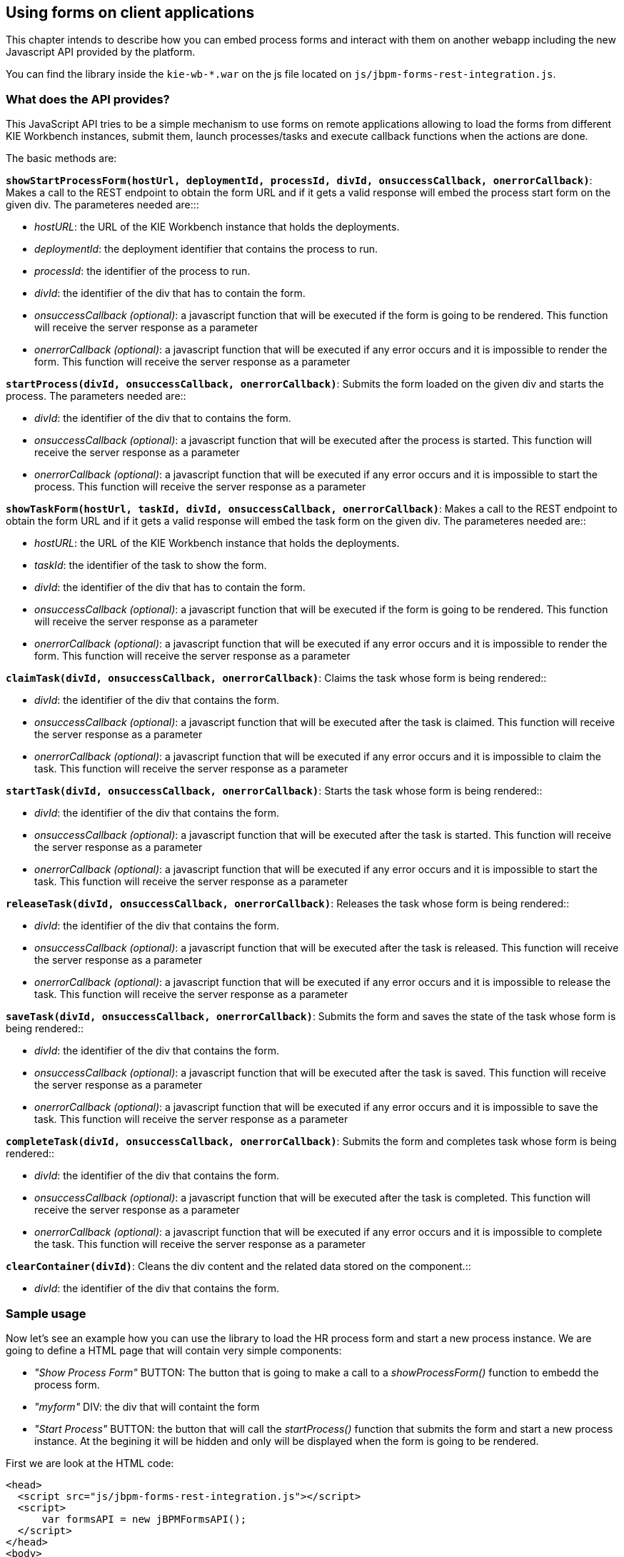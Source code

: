 :experimental:


[[_sect_formmodeler_usingformsclient]]
== Using forms on client applications


This chapter intends to describe how you can embed process forms and interact with them on another webapp including the new Javascript API provided by the platform. 

You can find the library inside the `kie-wb-*.war` on the js file located on ``js/jbpm-forms-rest-integration.js``. 

=== What does the API provides?


This JavaScript API tries to be a simple mechanism to use forms on remote applications allowing to load the forms from different KIE Workbench instances, submit them, launch processes/tasks and execute callback functions when the actions are done. 

The basic methods are: 

**`showStartProcessForm(hostUrl, deploymentId, processId, divId, onsuccessCallback, onerrorCallback)`**: 
Makes a call to the REST endpoint to obtain the form URL and if it gets a valid response will embed 
the process start form on the given div. 
The parameteres needed are:::

* __hostURL__: the URL of the KIE Workbench instance that holds the deployments.
* __deploymentId__: the deployment identifier that contains the process to run.
* __processId__: the identifier of the process to run.
* __divId__: the identifier of the div that has to contain the form.
* __onsuccessCallback (optional)__: a javascript function that will be executed if the form is 
  going to be rendered. This function will receive the server response as a parameter
* __onerrorCallback (optional)__: a javascript function that will be executed if any error occurs 
  and it is impossible to render the form. This function will receive the server response as a 
  parameter

**`startProcess(divId, onsuccessCallback, onerrorCallback)`**: Submits the form loaded on the given div 
and starts the process. The parameters needed are::

* __divId__: the identifier of the div that to contains the form.
* __onsuccessCallback (optional)__: a javascript function that will be executed after the process 
  is started. This function will receive the server response as a parameter
* __onerrorCallback (optional)__: a javascript function that will be executed if any error occurs 
  and it is impossible to start the process. This function will receive the server response as a 
  parameter

**`showTaskForm(hostUrl, taskId, divId, onsuccessCallback, onerrorCallback)`**: Makes a call to the 
REST endpoint to obtain the form URL and if it gets a valid response will embed the task form on the 
given div. The parameteres needed are::

* __hostURL__: the URL of the KIE Workbench instance that holds the deployments.
* __taskId__: the identifier of the task to show the form.
* __divId__: the identifier of the div that has to contain the form.
* __onsuccessCallback (optional)__: a javascript function that will be executed if the form is 
  going to be rendered. This function will receive the server response as a parameter
* __onerrorCallback (optional)__: a javascript function that will be executed if any error occurs 
  and it is impossible to render the form. This function will receive the server response as a 
  parameter

**`claimTask(divId, onsuccessCallback, onerrorCallback)`**: Claims the task whose form is being 
rendered::

* __divId__: the identifier of the div that contains the form.
* __onsuccessCallback (optional)__: a javascript function that will be executed after the task is 
  claimed. This function will receive the server response as a parameter
* __onerrorCallback (optional)__: a javascript function that will be executed if any error occurs 
  and it is impossible to claim the task. This function will receive the server response as a 
  parameter

**`startTask(divId, onsuccessCallback, onerrorCallback)`**: Starts the task whose form is being 
rendered::

* __divId__: the identifier of the div that contains the form.
* __onsuccessCallback (optional)__: a javascript function that will be executed after the task is 
  started. This function will receive the server response as a parameter
* __onerrorCallback (optional)__: a javascript function that will be executed if any error occurs 
  and it is impossible to start the task. This function will receive the server response as a 
  parameter

**`releaseTask(divId, onsuccessCallback, onerrorCallback)`**: Releases the task whose form is being 
rendered::

* __divId__: the identifier of the div that contains the form.
* __onsuccessCallback (optional)__: a javascript function that will be executed after the task is 
  released. This function will receive the server response as a parameter
* __onerrorCallback (optional)__: a javascript function that will be executed if any error occurs 
  and it is impossible to release the task. This function will receive the server response as a 
  parameter

**`saveTask(divId, onsuccessCallback, onerrorCallback)`**: Submits the form and saves the state of the 
task whose form is being rendered::

* __divId__: the identifier of the div that contains the form.
* __onsuccessCallback (optional)__: a javascript function that will be executed after the task is 
  saved. This function will receive the server response as a parameter
* __onerrorCallback (optional)__: a javascript function that will be executed if any error occurs 
  and it is impossible to save the task. This function will receive the server response as a 
  parameter

**`completeTask(divId, onsuccessCallback, onerrorCallback)`**: Submits the form and completes task 
whose form is being rendered::

* __divId__: the identifier of the div that contains the form.
* __onsuccessCallback (optional)__: a javascript function that will be executed after the task is 
  completed. This function will receive the server response as a parameter
* __onerrorCallback (optional)__: a javascript function that will be executed if any error occurs 
  and it is impossible to complete the task. This function will receive the server response as a 
  parameter


**`clearContainer(divId)`**: Cleans the div content and the related data stored on the 
component.::

* __divId__: the identifier of the div that contains the form.

=== Sample usage

Now let's see an example how you can use the library to load the HR process form and start a new process instance.
We are going to define a HTML page that will contain very simple components: 

* _"Show Process Form"_ BUTTON: The button that is going to make a call to a _showProcessForm()_ function to embedd the process form.
* _"myform"_ DIV: the div that will containt the form
* _"Start Process"_ BUTTON: the button that will call the _startProcess()_ function that submits the form and start a new process instance. At the begining it will be hidden and only will be displayed when the form is going to be rendered.

First we are look at the HTML code: 

[source,html]
----

<head>
  <script src="js/jbpm-forms-rest-integration.js"></script>
  <script>
      var formsAPI = new jBPMFormsAPI();
  </script>
</head>
<body>
  <input type="button" id="showformButton"
      value="Show Process Form" onclick="showProcessForm()">
  <p/>
  <div id="myform" style="border: solid black 1px; width: 500px; height: 200px;">
  </div>
  <p/>
  <input type="button" id="startprocessButton"
      style="display: none;" value="Start Process" onclick="startProcess()">
</body>
----


Notice that in first place we have added the js library and created an instance of the jBPMFormsAPI object that will manage the form rendering. 

Now let's see how the `showProcessForm()` function looks like: 

[source,javascript]
----

function showProcessForm() {
  var onsuccessCallback = function(response) {
    document.getElementById("showformButton").style.display = "none";
    document.getElementById("startprocessButton").style.display = "block";
  }

  var onerrorCallback = function(errorMessage) {
    alert("Unable to load the form, something wrong happened: " + errorMessage);
    formsAPI.clearContainer("myform");
  }
  formsAPI.showStartProcessForm("http://localhost:8080/kie-wb/", "org.jbpm:HR:1.0", "hiring", "myform", onsuccessCallback, onerrorCallback);
}
----


As you can see, first we are defining the callback functions: 

**`onsuccessCallback`**:
            This function is going to be called when the call to the REST endpoint and the form is going to be rendered.
            On this example we simply hide the _"Show Process Form"_ button and show the
            _"Start Process"_ button in  order to allow to submit the form and start the process.
            This function takes as a parameter the response of the REST call to inform the user that everything gone well.
          ::

**`onerrorCallback`**:
            This function is going to be called if any error occurs (e.g. any communication error with the REST endpoint or unexpected js errors)
            On this example we simply show an alert showing the error message received and clear the _"myform"_ DIV status.
          ::
 Once we defined the callback function we proceed to call the `formsAPI.showStartProcessForm(...)` that is going make the REST call and embedd the form inside the specified div.
Notice that we are providing a bunch of information in order to load the form, the URL where the KIE-Workbench is running (in this example "http://localhost:8080/kie-wb/"), the deployment where the process is located ("org.jbpm:HR:1.0"), the process id ("hiring"), the DIV id that is going to contain the form ("myform") and the callback functions (onsuccessCallback and onerrorCallback). 

Now let's take a look at the _startProcess()_ that is the one that is going to submit the form and start the process: 

[source,javascript]
----

function startProcess() {
  var onsuccessCallback = function(response) {
    document.getElementById("showformButton").style.display = "block";
    document.getElementById("startprocessButton").style.display = "none";
    formsAPI.clearContainer("myform");
    alert(response);
  }

  var onerrorCallback = function(response) {
    document.getElementById("showformButton").style.display = "block";
    document.getElementById("startprocessButton").style.display = "none";
    formsAPI.clearContainer("myform");
    alert("Unable to start the process, something wrong happened: " + response);
  }
  formsAPI.startProcess("myform", onsuccessCallback, onerrorCallback);
}
----


As **`showProcessForm()`**, first we are defining the callback functions.
Both are doing basically the same: 

* Show the _"Show Process Form"_ button and hide the _"Start Process"_ button to allow start another process instance.
* Clear the _"myform"_ DIV status
* Show an alert with the response notifying that the process has started well or if an error occured

Once that is done we just do the call to the `formsAPI.startProcess(...)` that will send a message to the component that renders the form inside the _"myform"_ DIV and will exectue the callback functions when the action is done.
Notice that we don't need the provide any other information than the DIV that contains the form and optionally the callback functions. 

With a simple code like this you'll be able to run process/task forms that are located on different Kie-Workbench instances from any other application. 

.Using forms on client applications I: Before showing the form
image::FormModeler/43_embed_form.png[]


.Using forms on client applications II: Showing the process form
image::FormModeler/44_embed_form.png[]


.Using forms on client applications III: After process started
image::FormModeler/45_embed_form.png[]

